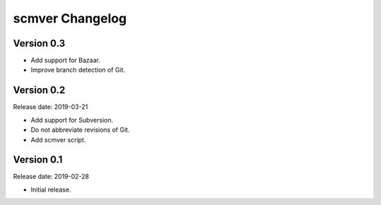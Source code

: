 scmver Changelog
================

Version 0.3
-----------

* Add support for Bazaar.
* Improve branch detection of Git.


Version 0.2
-----------

Release date: 2019-03-21

* Add support for Subversion.
* Do not abbreviate revisions of Git.
* Add scmver script.


Version 0.1
-----------

Release date: 2019-02-28

* Initial release.
